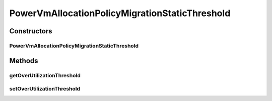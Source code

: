 .. java:import:: org.cloudbus.cloudsim.hosts.power PowerHost

.. java:import:: org.cloudbus.cloudsim.selectionpolicies.power PowerVmSelectionPolicy

PowerVmAllocationPolicyMigrationStaticThreshold
===============================================

.. java:package:: org.cloudbus.cloudsim.allocationpolicies.power
   :noindex:

.. java:type:: public class PowerVmAllocationPolicyMigrationStaticThreshold extends PowerVmAllocationPolicyMigrationAbstract

   A VM allocation policy that uses a static CPU utilization threshold to detect host over utilization.

   If you are using any algorithms, policies or workload included in the power package please cite the following paper:

   ..

   * \ `Anton Beloglazov, and Rajkumar Buyya, "Optimal Online Deterministic Algorithms and Adaptive Heuristics for Energy and Performance Efficient Dynamic Consolidation of Virtual Machines in Cloud Data Centers", Concurrency and Computation: Practice and Experience (CCPE), Volume 24, Issue 13, Pages: 1397-1420, John Wiley & Sons, Ltd, New York, USA, 2012 <http://dx.doi.org/10.1002/cpe.1867>`_\

   :author: Anton Beloglazov

Constructors
------------
PowerVmAllocationPolicyMigrationStaticThreshold
^^^^^^^^^^^^^^^^^^^^^^^^^^^^^^^^^^^^^^^^^^^^^^^

.. java:constructor:: public PowerVmAllocationPolicyMigrationStaticThreshold(PowerVmSelectionPolicy vmSelectionPolicy, double overUtilizationThreshold)
   :outertype: PowerVmAllocationPolicyMigrationStaticThreshold

   Creates a PowerVmAllocationPolicyMigrationStaticThreshold.

   :param vmSelectionPolicy: the policy that defines how VMs are selected for migration
   :param overUtilizationThreshold: the over utilization threshold

Methods
-------
getOverUtilizationThreshold
^^^^^^^^^^^^^^^^^^^^^^^^^^^

.. java:method:: @Override public double getOverUtilizationThreshold(PowerHost host)
   :outertype: PowerVmAllocationPolicyMigrationStaticThreshold

   Gets the static host CPU utilization threshold to detect over utilization. It is a percentage value from 0 to 1 that can be changed when creating an instance of the class.

   This method always return the same over utilization threshold for any
   given host

   :param host: {@inheritDoc}
   :return: {@inheritDoc} (that is the same for any given host)

setOverUtilizationThreshold
^^^^^^^^^^^^^^^^^^^^^^^^^^^

.. java:method:: public final void setOverUtilizationThreshold(double overUtilizationThreshold)
   :outertype: PowerVmAllocationPolicyMigrationStaticThreshold

   Sets the static host CPU utilization threshold to detect over utilization.

   :param overUtilizationThreshold: the overUtilizationThreshold to set

